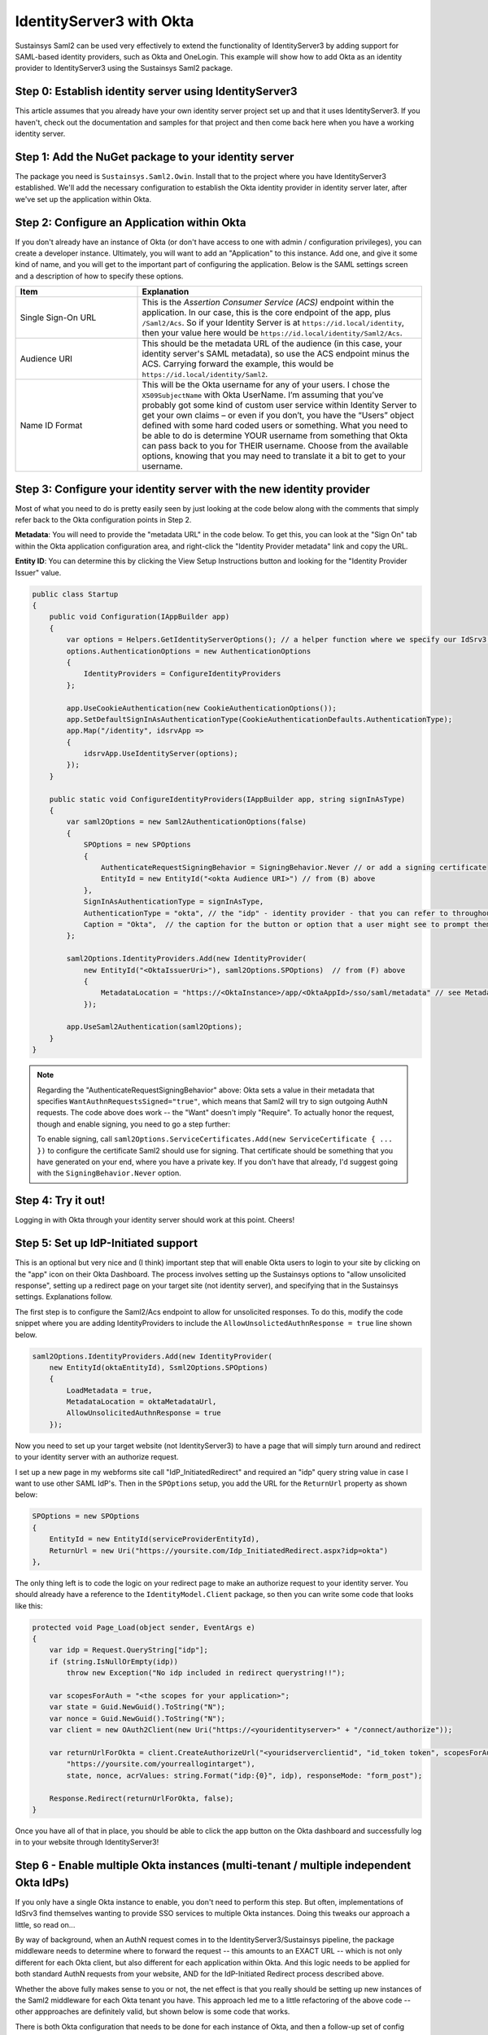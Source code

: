 IdentityServer3 with Okta
=========================
Sustainsys Saml2 can be used very effectively to extend the functionality of IdentityServer3 by adding support 
for SAML-based identity providers, such as Okta and OneLogin. This example will show how to add Okta as an 
identity provider to IdentityServer3 using the Sustainsys Saml2 package.

Step 0: Establish identity server using IdentityServer3
-------------------------------------------------------
This article assumes that you already have your own identity server project set up and that it uses 
IdentityServer3. If you haven't, check out the documentation and samples for that project and then come back here 
when you have a working identity server.

Step 1: Add the NuGet package to your identity server
------------------------------------------------------
The package you need is ``Sustainsys.Saml2.Owin``. Install that to the project where you have IdentityServer3 established.
We'll add the necessary configuration to establish the Okta identity provider in identity server later, after we've 
set up the application within Okta.

Step 2: Configure an Application within Okta
---------------------------------------------
If you don't already have an instance of Okta (or don't have access to one with admin / configuration privileges), you 
can create a developer instance. Ultimately, you will want to add an "Application" to this instance. Add one, and 
give it some kind of name, and you will get to the important part of configuring the application. Below is the SAML
settings screen and a description of how to specify these options.

.. image:: OktaAppOptions.png

.. list-table:: 
    :widths: 30 70
    :header-rows: 1
    :class: tight-table

    * - Item
      - Explanation
    * - Single Sign-On URL
      - This is the *Assertion Consumer Service (ACS)* endpoint within the application. In our case, this is the core endpoint 
        of the app, plus ``/Saml2/Acs``. So if your Identity Server is at ``https://id.local/identity``, then your value here would 
        be ``https://id.local/identity/Saml2/Acs``.
    * - Audience URI
      - This should be the metadata URL of the audience (in this case, your identity server's SAML metadata), so use the 
        ACS endpoint minus the ACS. Carrying forward the example, this would be ``https://id.local/identity/Saml2``.
    * - Name ID Format
      - This will be the Okta username for any of your users. I chose the ``X509SubjectName`` with Okta UserName. I’m 
        assuming that you’ve probably got some kind of custom user service within Identity Server to get your own 
        claims – or even if you don’t, you have the “Users” object defined with some hard coded users or something. What 
        you need to be able to do is determine YOUR username from something that Okta can pass back to you 
        for THEIR username. Choose from the available options, knowing that you may need to translate it a bit to get 
        to your username.

Step 3: Configure your identity server with the new identity provider
---------------------------------------------------------------------
Most of what you need to do is pretty easily seen by just looking at the code below along with the comments 
that simply refer back to the Okta configuration points in Step 2.

**Metadata**: You will need to provide the "metadata URL" in the code below. To get this, you can look at 
the "Sign On" tab within the Okta application configuration area, and right-click the "Identity Provider metadata" link 
and copy the URL.

**Entity ID**: You can determine this by clicking the View Setup Instructions button and looking for 
the "Identity Provider Issuer" value. 

.. image:: OktaMetadata.png

.. code-block:: csharp 

    public class Startup
    {
        public void Configuration(IAppBuilder app)
        {
            var options = Helpers.GetIdentityServerOptions(); // a helper function where we specify our IdSrv3 options
            options.AuthenticationOptions = new AuthenticationOptions
            {
                IdentityProviders = ConfigureIdentityProviders
            };

            app.UseCookieAuthentication(new CookieAuthenticationOptions());
            app.SetDefaultSignInAsAuthenticationType(CookieAuthenticationDefaults.AuthenticationType);
            app.Map("/identity", idsrvApp =>
            {
                idsrvApp.UseIdentityServer(options);
            });
        }

        public static void ConfigureIdentityProviders(IAppBuilder app, string signInAsType)
        {                  
            var saml2Options = new Saml2AuthenticationOptions(false)
            {
                SPOptions = new SPOptions
                {
                    AuthenticateRequestSigningBehavior = SigningBehavior.Never // or add a signing certificate
                    EntityId = new EntityId("<okta Audience URI>") // from (B) above
                },
                SignInAsAuthenticationType = signInAsType,
                AuthenticationType = "okta", // the "idp" - identity provider - that you can refer to throughout identity server
                Caption = "Okta",  // the caption for the button or option that a user might see to prompt them for this login option             
            };
            
            saml2Options.IdentityProviders.Add(new IdentityProvider(
                new EntityId("<OktaIssuerUri>"), saml2Options.SPOptions)  // from (F) above
                {
                    MetadataLocation = "https://<OktaInstance>/app/<OktaAppId>/sso/saml/metadata" // see Metadata note above
                });
            
            app.UseSaml2Authentication(saml2Options);            
        }
    }

.. note::
    Regarding the "AuthenticateRequestSigningBehavior" above: Okta sets a value in their metadata that specifies 
    ``WantAuthnRequestsSigned="true"``, which means that Saml2 will try to sign outgoing AuthN requests. The code above 
    does work -- the "Want" doesn't imply "Require". To actually honor the request, though and enable signing, you need 
    to go a step further:

    To enable signing, call ``saml2Options.ServiceCertificates.Add(new ServiceCertificate { ... })`` to configure the 
    certificate Saml2 should use for signing. That certificate should be something that you have generated on your 
    end, where you have a private key. If you don't have that already, I'd suggest going with the 
    ``SigningBehavior.Never`` option.

Step 4: Try it out!
-------------------
Logging in with Okta through your identity server should work at this point. Cheers!

Step 5: Set up IdP-Initiated support
------------------------------------
This is an optional but very nice and (I think) important step that will enable Okta users to login to your 
site by clicking on the "app" icon on their Okta Dashboard. The process involves setting up the Sustainsys options 
to "allow unsolicited response", setting up a redirect page on your target site (not identity server), and specifying 
that in the Sustainsys settings. Explanations follow.

The first step is to configure the Saml2/Acs endpoint to allow for unsolicited responses. To do this, modify 
the code snippet where you are adding IdentityProviders to include the ``AllowUnsolictedAuthnResponse = true`` line 
shown below.

.. code-block:: csharp

    saml2Options.IdentityProviders.Add(new IdentityProvider(
        new EntityId(oktaEntityId), Ssml2Options.SPOptions)
        {
            LoadMetadata = true,
            MetadataLocation = oktaMetadataUrl,
            AllowUnsolicitedAuthnResponse = true
        });

Now you need to set up your target website (not IdentityServer3) to have a page that will simply turn around and 
redirect to your identity server with an authorize request.

I set up a new page in my webforms site call "IdP_InitiatedRedirect" and required an "idp" query string value in 
case I want to use other SAML IdP's. Then in the ``SPOptions`` setup, you add the URL for the ``ReturnUrl`` property 
as shown below:

.. code-block:: csharp

    SPOptions = new SPOptions
    {
        EntityId = new EntityId(serviceProviderEntityId),
        ReturnUrl = new Uri("https://yoursite.com/Idp_InitiatedRedirect.aspx?idp=okta")
    }, 

The only thing left is to code the logic on your redirect page to make an authorize request to your 
identity server. You should already have a reference to the ``IdentityModel.Client`` package, so then you can 
write some code that looks like this:

.. code-block:: csharp

    protected void Page_Load(object sender, EventArgs e)
    {
        var idp = Request.QueryString["idp"];
        if (string.IsNullOrEmpty(idp))
            throw new Exception("No idp included in redirect querystring!!");

        var scopesForAuth = "<the scopes for your application>";
        var state = Guid.NewGuid().ToString("N");
        var nonce = Guid.NewGuid().ToString("N");
        var client = new OAuth2Client(new Uri("https://<youridentityserver>" + "/connect/authorize"));

        var returnUrlForOkta = client.CreateAuthorizeUrl("<youridserverclientid", "id_token token", scopesForAuth, 
            "https://yoursite.com/yourreallogintarget"), 
            state, nonce, acrValues: string.Format("idp:{0}", idp), responseMode: "form_post");

        Response.Redirect(returnUrlForOkta, false);
    }

Once you have all of that in place, you should be able to click the app button on the Okta dashboard and successfully 
log in to your website through IdentityServer3!

Step 6 - Enable multiple Okta instances (multi-tenant / multiple independent Okta IdPs)
---------------------------------------------------------------------------------------
If you only have a single Okta instance to enable, you don't need to perform this step. But often, implementations of 
IdSrv3 find themselves wanting to provide SSO services to multiple Okta instances. Doing this tweaks our approach 
a little, so read on...

By way of background, when an AuthN request comes in to the IdentityServer3/Sustainsys pipeline, the package middleware 
needs to determine where to forward the request -- this amounts to an EXACT URL -- which is not only different 
for each Okta client, but also different for each application within Okta. And this logic needs to be applied for 
both standard AuthN requests from your website, AND for the IdP-Initiated Redirect process described above.

Whether the above fully makes sense to you or not, the net effect is that you really should be setting up new 
instances of the Saml2 middleware for each Okta tenant you have. This approach led me to a little refactoring of the 
above code -- other appproaches are definitely valid, but shown below is some code that works.

There is both Okta configuration that needs to be done for each instance of Okta, and then a follow-up set of 
config within your IdentityServer that will need to be done.  The basic steps in the process for setting up each 
instance (including editing your single instance) are as follows:

* Identify the idpName and description you will use for the instance in question
* Configure the app within Okta with the single-sign-on URL based on the instance name and the other Okta config options laid out in step 2 above
* Get the entity id and metadata URL that were generated by the Okta configuration step above
* Configure a new instance of Saml2 middleware within IdSrv3 based on all of the above info

Identify the idpName and Description for an Okta App instance
+++++++++++++++++++++++++++++++++++++++++++++++++++++++++++++
For this, just consider your instance and make up two values that make sense. By way of example, to be "Okta Verified", 
you need to support their "Okta Application Network" testing instance. To set up an IdP name and description for 
this, I just chose "okta-oan" for the idp name, and "Okta-OAN" for the description. It could be 
anything -- it just needs to be unique to that instance within your setup. We'll see in both the Okta and 
middleware configuration how this is important.

Configure the Okta App with Single-Sign-On URL based on Instance Name
+++++++++++++++++++++++++++++++++++++++++++++++++++++++++++++++++++++
All of the Okta configuration options in Step 2 above are still valid - with the one exception being the 
Single Sign On URL. This is because there is no longer a single "Saml2" endpoint within your identity server -- there 
will be multiple: one for each Okta instance you have.

So this value will use the idpName you came up with in the previous step. The idpname replaces "Saml2" from version 1 
of this configruation: ``https://id.local/identity/{idpName}/Acs``. If we continue our example 
of ``okta-oan`` as an idp name, we would have: ``https://id.local/identity/okta-oan/Acs``.

Get the EntityId and Metadata URL from Okta
+++++++++++++++++++++++++++++++++++++++++++
This will be the same way you got the entity id and metadata URL from Step 2 above, but may involve you requesting it 
from an Okta administrator of the instance you are trying to set up. The values look something like this:

* entity id: http://www.okta.com/exk4yxtgy7ZzSDp8e0h7
* metadata URL: https://dev-490944.oktapreview.com/app/exk4yxtgy7ZzSDp8e0h7/sso/saml/metadata

Note that even though the entity id does NOT refer to the okta instance you are setting up, the app id 
inside it (exk...) is unique to the okta instance, so the entity id will indeed be different for each instance.

Configure a new instance of Saml2 middleware within IdSrv3
++++++++++++++++++++++++++++++++++++++++++++++++++++++++++
The 4 basic code components in the approach are (feel free to edit -- but at least you can see the approach):

* a ``GetOkta{instance}Options`` method for each instance (where you place the configuration unique to each instance)
* a single ``GetOktaIdentityProvider`` method (configures entity id and metadata url based on inputs)
* a single ``GetCoreOktaOptions`` method (sets up the options common to each instance, and sets the module path based on input param)
* an ``app.UseSaml2Authentication()`` call for each of your supported Okta instances (make sure you actually add the instance to the pipeline)

The following code I put in a static class called ``Helpers-Okta`` and shows the first three code components above:

.. code-block:: csharp

    internal static Saml2AuthenticationOptions GetOktaOanOptions(string signInAsType)
    {
        var saml2Options = GetCoreOktaOptions(signInAsType, "okta-oan", "Okta-OAN");

        const string oktaEntityId = "http://www.okta.com/exk16268xbsV0A213sa23";  // got this from an Okta OAN support / admin
        const string oktaMetadataUrl = "https://okta-coe-test.okta.com/app/exk16268xbsV0A213sa23/sso/saml/metadata";  // got this from an Okta OAN support / admin

        var oanInstance = GetOktaIdentityProvider(saml2Options.SPOptions, oktaEntityId, oktaMetadataUrl);
        saml2Options.IdentityProviders.Add(oanInstance);

        return saml2Options;
    }

    private static Saml2AuthenticationOptions GetCoreOktaOptions(string signInAsType, string idpName, string idpLabel)
    {
        string serviceProviderEntityId;
        string oktaRelyingPartyRedirectUrl;

        switch (GetEnvironment())  // determine if you are in dev, test, or production here....
        {
            case "PRD":
                serviceProviderEntityId = "https://{productionIdentityServerRoot}/identity/saml";
                oktaRelyingPartyRedirectUrl = string.Format("https://{productionAppWebSiteRoot}/Portal/Pages/IdP_InitiatedRedirect.aspx?idp={0}", idpName);
                break;
            case "TEST":
                serviceProviderEntityId = "https://{testIdentityServerRoot}/identity/saml";
                oktaRelyingPartyRedirectUrl = string.Format("https://{testAppWebSiteRoot}/Portal/Pages/IdP_InitiatedRedirect.aspx?idp={0}", idpName);
                break;
            default:
                serviceProviderEntityId = "https://{devIdentityServerRoot}/identity/saml";
                oktaRelyingPartyRedirectUrl = string.Format("https://{devAppWebSiteRoot}/Portal/Pages/IdP_InitiatedRedirect.aspx?idp={0}", idpName);
                break;
        }

        var saml2Options = new Saml2AuthenticationOptions(false)
        {
            SPOptions = new SPOptions
            {
                EntityId = new EntityId(serviceProviderEntityId),
                ReturnUrl = new Uri(oktaRelyingPartyRedirectUrl),
                ModulePath = string.Format("/{0}", idpName)   // this is important -- it is what drives the separate instances
            },
            SignInAsAuthenticationType = signInAsType,
            AuthenticationType = idpName,
            Caption = idpLabel,
        };            

        return saml2Options;
    }

    private static IdentityProvider GetOktaIdentityProvider(ISPOptions options, string oktaEntityId, string oktaMetadataUrl)
    {            
        var idp = new IdentityProvider(new EntityId(oktaEntityId), options)
        {
            LoadMetadata = true,
            MetadataLocation = oktaMetadataUrl,
            AllowUnsolicitedAuthnResponse = true
        };
        return idp;
    }

For the ``Startup`` code, it becomes pretty simple to add the instances:

.. code-block:: csharp

    // Okta Application Network (OAN) instance            
    app.UseSaml2Authentication(Helpers.GetOktaOanOptions(signInAsType));

The code above just calls our new method for the instance we have configured.

Now it should all work and is repeatable for other instances!

.. note::

    The above approach does require code changes for each new instance of Okta you want to add / configure. If you wanted, 
    you could pretty easily put the configuration into a database table and read it that way -- the four data points you 
    need for each instance are:

    * idp Name
    * idp Description
    * entity Id
    * metadata URL
    
    You could create a table with those entries, then read them and loop through each, creating an instance for 
    them. Note also that making changes to this would likely require at least restarting the application pool for 
    your identity server or something similar to force the running instance to recognize the new configuration.
